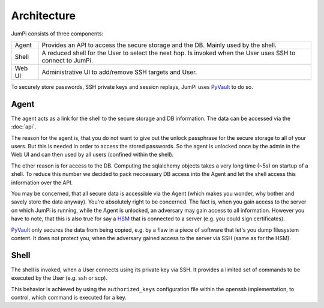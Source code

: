 Architecture
============

JumPi consists of three components:

+-------+-----------------------------------------------------------------------------------------------------------+
|Agent  |Provides an API to access the secure storage and the DB. Mainly used by the shell.                         |
+-------+-----------------------------------------------------------------------------------------------------------+
|Shell  |A reduced shell for the User to select the next hop. Is invoked when the User uses SSH to connect to JumPi.|
+-------+-----------------------------------------------------------------------------------------------------------+
|Web UI |Administrative UI to add/remove SSH targets and User.                                                      |
+-------+-----------------------------------------------------------------------------------------------------------+

To securely store passwords, SSH private keys and session replays, JumPi uses `PyVault`_ to do so.

.. _PyVault: https://github.com/drtoful/pyvault

Agent
-----

The agent acts as a link for the shell to the secure storage and DB information. The data can be accessed via the
:doc:`api`.

The reason for the agent is, that you do not want to give out the unlock passphrase for the secure storage to all
of your users. But this is needed in order to access the stored passwords. So the agent is unlocked once by the admin
in the Web UI and can then used by all users (confined within the shell).

The other reason is for access to the DB. Computing the sqlalchemy objects takes a very long time (~5s) on 
startup of a shell. To reduce this number we decided to pack neccessary DB access into the Agent and let
the shell access this information over the API.

You may be concerned, that all secure data is accessible via the Agent (which makes you wonder, why bother and
savely store the data anyway). You're absolutely right to be concerned. The fact is, when you gain access to the
server on which JumPi is running, while the Agent is unlocked, an adversary may gain access to all information.
However you have to note, that this is also true for say a `HSM`_ that is connected to a server (e.g. you could
sign certificates).

`PyVault`_ only secures the data from being copied, e.g. by a flaw in a piece of software that let's you dump 
filesystem content. It does not protect you, when the adversary gained access to the server via SSH (same as
for the HSM).

.. _HSM: http://en.wikipedia.org/wiki/Hardware_security_module

Shell
-----

The shell is invoked, when a User connects using its private key via SSH. It provides a limited set of
commands to be executed by the User (e.g. ssh or scp).

This behavior is achieved by using the ``authorized_keys`` configuration file within the openssh implementation,
to control, which command is executed for a key.
